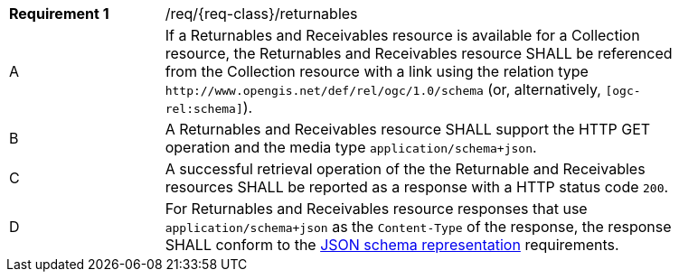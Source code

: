 :req: returnables
[#{req-class}_{req}]
[width="90%",cols="2,7a"]
|===
^|*Requirement {counter:req-num}* |/req/{req-class}/{req}
^|A |If a Returnables and Receivables resource is available for a Collection resource, the Returnables and Receivables resource SHALL be referenced from the Collection resource with a link using the relation type `\http://www.opengis.net/def/rel/ogc/1.0/schema` (or, alternatively, `[ogc-rel:schema]`).
^|B |A Returnables and Receivables resource SHALL support the HTTP GET operation and the media type `application/schema+json`.
^|C |A successful retrieval operation of the the Returnable and Receivables resources SHALL be reported as a response with a HTTP status code `200`.
^|D |For Returnables and Receivables resource responses that use `application/schema+json` as the `Content-Type` of the response, the response SHALL conform to the <<schema-representation, JSON schema representation>> requirements.
|===

